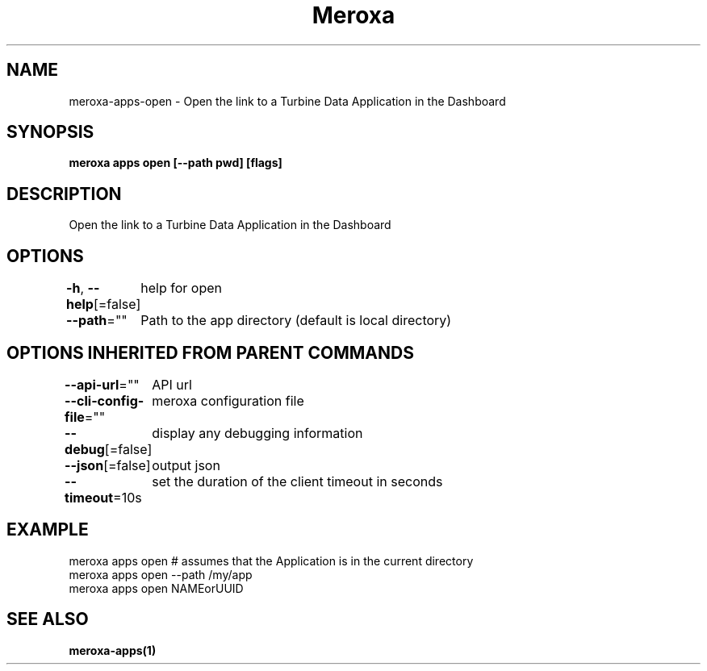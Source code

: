 .nh
.TH "Meroxa" "1" "Feb 2024" "Meroxa CLI " "Meroxa Manual"

.SH NAME
.PP
meroxa-apps-open - Open the link to a Turbine Data Application in the Dashboard


.SH SYNOPSIS
.PP
\fBmeroxa apps open [--path pwd] [flags]\fP


.SH DESCRIPTION
.PP
Open the link to a Turbine Data Application in the Dashboard


.SH OPTIONS
.PP
\fB-h\fP, \fB--help\fP[=false]
	help for open

.PP
\fB--path\fP=""
	Path to the app directory (default is local directory)


.SH OPTIONS INHERITED FROM PARENT COMMANDS
.PP
\fB--api-url\fP=""
	API url

.PP
\fB--cli-config-file\fP=""
	meroxa configuration file

.PP
\fB--debug\fP[=false]
	display any debugging information

.PP
\fB--json\fP[=false]
	output json

.PP
\fB--timeout\fP=10s
	set the duration of the client timeout in seconds


.SH EXAMPLE
.EX
meroxa apps open # assumes that the Application is in the current directory
meroxa apps open --path /my/app
meroxa apps open NAMEorUUID

.EE


.SH SEE ALSO
.PP
\fBmeroxa-apps(1)\fP
